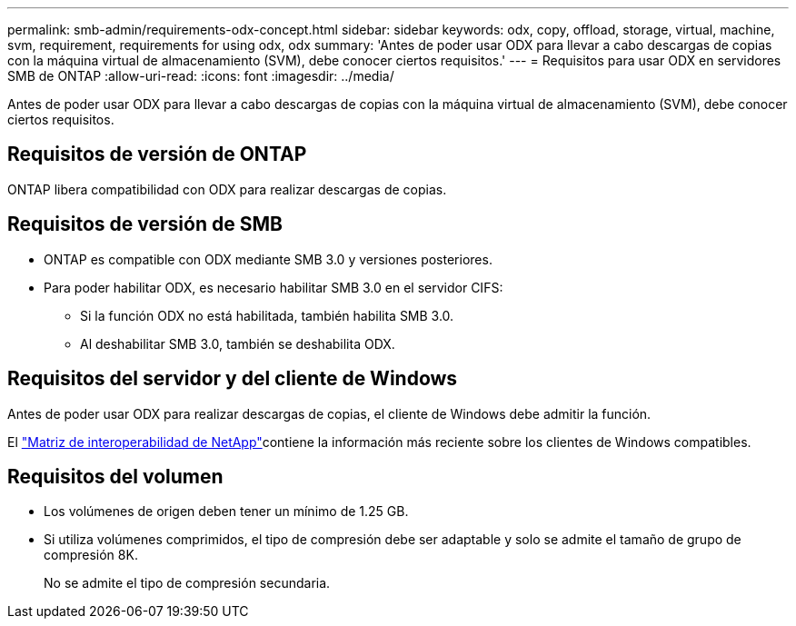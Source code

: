 ---
permalink: smb-admin/requirements-odx-concept.html 
sidebar: sidebar 
keywords: odx, copy, offload, storage, virtual, machine, svm, requirement, requirements for using odx, odx 
summary: 'Antes de poder usar ODX para llevar a cabo descargas de copias con la máquina virtual de almacenamiento (SVM), debe conocer ciertos requisitos.' 
---
= Requisitos para usar ODX en servidores SMB de ONTAP
:allow-uri-read: 
:icons: font
:imagesdir: ../media/


[role="lead"]
Antes de poder usar ODX para llevar a cabo descargas de copias con la máquina virtual de almacenamiento (SVM), debe conocer ciertos requisitos.



== Requisitos de versión de ONTAP

ONTAP libera compatibilidad con ODX para realizar descargas de copias.



== Requisitos de versión de SMB

* ONTAP es compatible con ODX mediante SMB 3.0 y versiones posteriores.
* Para poder habilitar ODX, es necesario habilitar SMB 3.0 en el servidor CIFS:
+
** Si la función ODX no está habilitada, también habilita SMB 3.0.
** Al deshabilitar SMB 3.0, también se deshabilita ODX.






== Requisitos del servidor y del cliente de Windows

Antes de poder usar ODX para realizar descargas de copias, el cliente de Windows debe admitir la función.

El link:https://mysupport.netapp.com/matrix["Matriz de interoperabilidad de NetApp"^]contiene la información más reciente sobre los clientes de Windows compatibles.



== Requisitos del volumen

* Los volúmenes de origen deben tener un mínimo de 1.25 GB.
* Si utiliza volúmenes comprimidos, el tipo de compresión debe ser adaptable y solo se admite el tamaño de grupo de compresión 8K.
+
No se admite el tipo de compresión secundaria.


